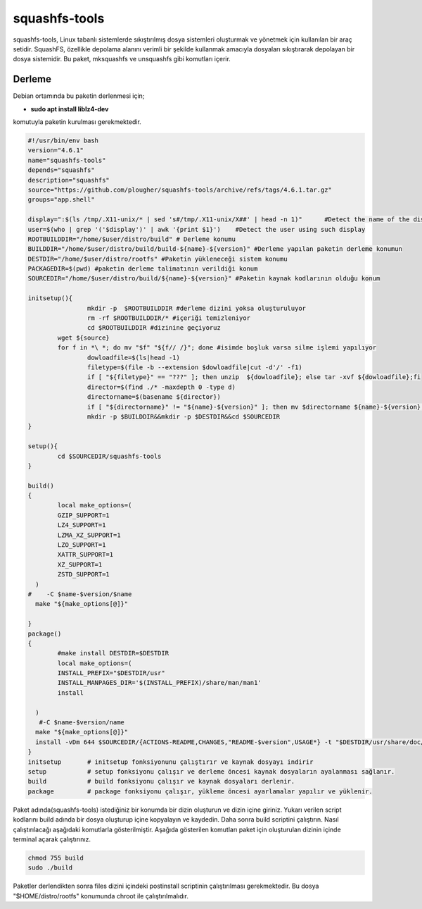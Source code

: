 squashfs-tools
++++++++++++++

squashfs-tools, Linux tabanlı sistemlerde sıkıştırılmış dosya sistemleri oluşturmak ve yönetmek için kullanılan bir araç setidir. SquashFS, özellikle depolama alanını verimli bir şekilde kullanmak amacıyla dosyaları sıkıştırarak depolayan bir dosya sistemidir. Bu paket, mksquashfs ve unsquashfs gibi komutları içerir. 

Derleme
--------

Debian ortamında bu paketin derlenmesi için;

- **sudo apt install liblz4-dev** 

komutuyla paketin kurulması gerekmektedir.

.. code-block:: shell
		
	#!/usr/bin/env bash
	version="4.6.1"
	name="squashfs-tools"
	depends="squashfs"
	description="squashfs"
	source="https://github.com/plougher/squashfs-tools/archive/refs/tags/4.6.1.tar.gz"
	groups="app.shell"

	display=":$(ls /tmp/.X11-unix/* | sed 's#/tmp/.X11-unix/X##' | head -n 1)"      #Detect the name of the display in use
	user=$(who | grep '('$display')' | awk '{print $1}')    #Detect the user using such display
	ROOTBUILDDIR="/home/$user/distro/build" # Derleme konumu
	BUILDDIR="/home/$user/distro/build/build-${name}-${version}" #Derleme yapılan paketin derleme konumun
	DESTDIR="/home/$user/distro/rootfs" #Paketin yükleneceği sistem konumu
	PACKAGEDIR=$(pwd) #paketin derleme talimatının verildiği konum
	SOURCEDIR="/home/$user/distro/build/${name}-${version}" #Paketin kaynak kodlarının olduğu konum

	initsetup(){
		        mkdir -p  $ROOTBUILDDIR #derleme dizini yoksa oluşturuluyor
		        rm -rf $ROOTBUILDDIR/* #içeriği temizleniyor
		        cd $ROOTBUILDDIR #dizinine geçiyoruz
		wget ${source}
		for f in *\ *; do mv "$f" "${f// /}"; done #isimde boşluk varsa silme işlemi yapılıyor
		        dowloadfile=$(ls|head -1)
		        filetype=$(file -b --extension $dowloadfile|cut -d'/' -f1)
		        if [ "${filetype}" == "???" ]; then unzip  ${dowloadfile}; else tar -xvf ${dowloadfile};fi
		        director=$(find ./* -maxdepth 0 -type d)
		        directorname=$(basename ${director})
		        if [ "${directorname}" != "${name}-${version}" ]; then mv $directorname ${name}-${version};fi
		        mkdir -p $BUILDDIR&&mkdir -p $DESTDIR&&cd $SOURCEDIR
	}

	setup(){
		cd $SOURCEDIR/squashfs-tools
	}

	build()
	{
		local make_options=(
		GZIP_SUPPORT=1
		LZ4_SUPPORT=1
		LZMA_XZ_SUPPORT=1
		LZO_SUPPORT=1
		XATTR_SUPPORT=1
		XZ_SUPPORT=1
		ZSTD_SUPPORT=1
	  )
	#    -C $name-$version/$name
	  make "${make_options[@]}"

	}
	package()
	{
		#make install DESTDIR=$DESTDIR
		local make_options=(
		INSTALL_PREFIX="$DESTDIR/usr"
		INSTALL_MANPAGES_DIR='$(INSTALL_PREFIX)/share/man/man1'
		install
		
	  )
	   #-C $name-$version/name
	  make "${make_options[@]}"
	  install -vDm 644 $SOURCEDIR/{ACTIONS-README,CHANGES,"README-$version",USAGE*} -t "$DESTDIR/usr/share/doc/$name/"
	}
	initsetup       # initsetup fonksiyonunu çalıştırır ve kaynak dosyayı indirir
	setup           # setup fonksiyonu çalışır ve derleme öncesi kaynak dosyaların ayalanması sağlanır.
	build           # build fonksiyonu çalışır ve kaynak dosyaları derlenir.
	package         # package fonksiyonu çalışır, yükleme öncesi ayarlamalar yapılır ve yüklenir.
	
Paket adında(squashfs-tools) istediğiniz bir konumda bir dizin oluşturun ve dizin içine giriniz. Yukarı verilen script kodlarını build adında bir dosya oluşturup içine kopyalayın ve kaydedin. Daha sonra build scriptini çalıştırın. Nasıl çalıştırılacağı aşağıdaki komutlarla gösterilmiştir. Aşağıda gösterilen komutları paket için oluşturulan dizinin içinde terminal açarak çalıştırınız.

.. code-block:: shell
	
	chmod 755 build
	sudo ./build

Paketler derlendikten sonra files dizini içindeki postinstall scriptinin çalıştırılması gerekmektedir.
Bu dosya "$HOME/distro/rootfs" konumunda chroot ile çalıştırılmalıdır.

.. raw:: pdf

   PageBreak



